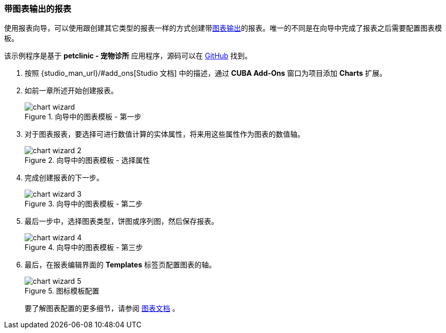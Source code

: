 :sourcesdir: ../../../source

[[chart_report]]
=== 带图表输出的报表

使用报表向导，可以使用跟创建其它类型的报表一样的方式创建带<<template_chart,图表输出>>的报表。唯一的不同是在向导中完成了报表之后需要配置图表模板。

该示例程序是基于 *petclinic - 宠物诊所* 应用程序，源码可以在 https://github.com/cuba-platform/cuba-petclinic[GitHub] 找到。

. 按照 {studio_man_url}/#add_ons[Studio 文档] 中的描述，通过 **CUBA Add-Ons** 窗口为项目添加 *Charts* 扩展。

. 如前一章所述开始创建报表。
+
.向导中的图表模板 - 第一步
image::chart_wizard.png[align="center"]

. 对于图表报表，要选择可进行数值计算的实体属性，将来用这些属性作为图表的数值轴。
+
.向导中的图表模板 - 选择属性
image::chart_wizard_2.png[align="center"]

. 完成创建报表的下一步。
+
.向导中的图表模板 - 第二步
image::chart_wizard_3.png[align="center"]

. 最后一步中，选择图表类型，饼图或序列图，然后保存报表。
+
.向导中的图表模板 - 第三步
image::chart_wizard_4.png[align="center"]

. 最后，在报表编辑界面的 *Templates* 标签页配置图表的轴。
+
.图标模板配置
image::chart_wizard_5.png[align="center"]
+
要了解图表配置的更多细节，请参阅 https://doc.cuba-platform.com/charts-latest/index.html[图表文档] 。
